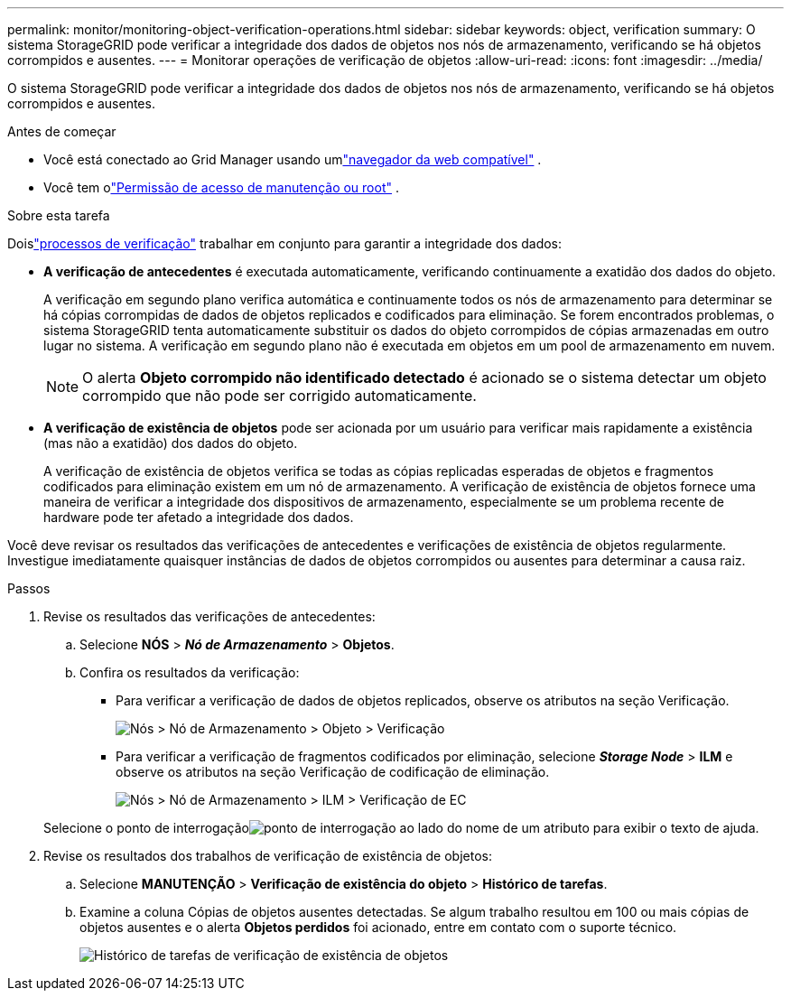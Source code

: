 ---
permalink: monitor/monitoring-object-verification-operations.html 
sidebar: sidebar 
keywords: object, verification 
summary: O sistema StorageGRID pode verificar a integridade dos dados de objetos nos nós de armazenamento, verificando se há objetos corrompidos e ausentes. 
---
= Monitorar operações de verificação de objetos
:allow-uri-read: 
:icons: font
:imagesdir: ../media/


[role="lead"]
O sistema StorageGRID pode verificar a integridade dos dados de objetos nos nós de armazenamento, verificando se há objetos corrompidos e ausentes.

.Antes de começar
* Você está conectado ao Grid Manager usando umlink:../admin/web-browser-requirements.html["navegador da web compatível"] .
* Você tem olink:../admin/admin-group-permissions.html["Permissão de acesso de manutenção ou root"] .


.Sobre esta tarefa
Doislink:../troubleshoot/verifying-object-integrity.html["processos de verificação"] trabalhar em conjunto para garantir a integridade dos dados:

* *A verificação de antecedentes* é executada automaticamente, verificando continuamente a exatidão dos dados do objeto.
+
A verificação em segundo plano verifica automática e continuamente todos os nós de armazenamento para determinar se há cópias corrompidas de dados de objetos replicados e codificados para eliminação.  Se forem encontrados problemas, o sistema StorageGRID tenta automaticamente substituir os dados do objeto corrompidos de cópias armazenadas em outro lugar no sistema.  A verificação em segundo plano não é executada em objetos em um pool de armazenamento em nuvem.

+

NOTE: O alerta *Objeto corrompido não identificado detectado* é acionado se o sistema detectar um objeto corrompido que não pode ser corrigido automaticamente.

* *A verificação de existência de objetos* pode ser acionada por um usuário para verificar mais rapidamente a existência (mas não a exatidão) dos dados do objeto.
+
A verificação de existência de objetos verifica se todas as cópias replicadas esperadas de objetos e fragmentos codificados para eliminação existem em um nó de armazenamento.  A verificação de existência de objetos fornece uma maneira de verificar a integridade dos dispositivos de armazenamento, especialmente se um problema recente de hardware pode ter afetado a integridade dos dados.



Você deve revisar os resultados das verificações de antecedentes e verificações de existência de objetos regularmente.  Investigue imediatamente quaisquer instâncias de dados de objetos corrompidos ou ausentes para determinar a causa raiz.

.Passos
. Revise os resultados das verificações de antecedentes:
+
.. Selecione *NÓS* > *_Nó de Armazenamento_* > *Objetos*.
.. Confira os resultados da verificação:
+
*** Para verificar a verificação de dados de objetos replicados, observe os atributos na seção Verificação.
+
image::../media/nodes_storage_node_object_verification.png[Nós > Nó de Armazenamento > Objeto > Verificação]

*** Para verificar a verificação de fragmentos codificados por eliminação, selecione *_Storage Node_* > *ILM* e observe os atributos na seção Verificação de codificação de eliminação.
+
image::../media/nodes_storage_node_ilm_ec_verification.png[Nós > Nó de Armazenamento > ILM > Verificação de EC]

+
Selecione o ponto de interrogaçãoimage:../media/icon_nms_question.png["ponto de interrogação"] ao lado do nome de um atributo para exibir o texto de ajuda.





. Revise os resultados dos trabalhos de verificação de existência de objetos:
+
.. Selecione *MANUTENÇÃO* > *Verificação de existência do objeto* > *Histórico de tarefas*.
.. Examine a coluna Cópias de objetos ausentes detectadas. Se algum trabalho resultou em 100 ou mais cópias de objetos ausentes e o alerta *Objetos perdidos* foi acionado, entre em contato com o suporte técnico.
+
image::../media/oec_job_history.png[Histórico de tarefas de verificação de existência de objetos]




